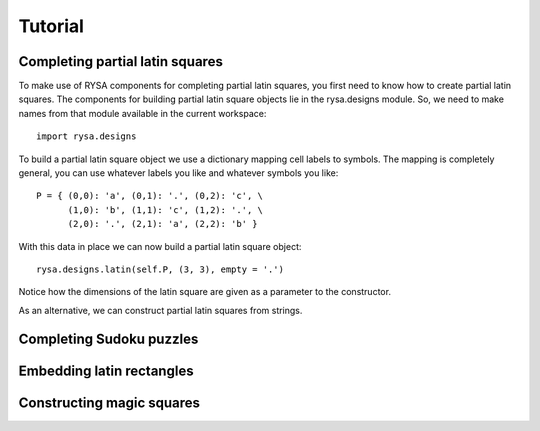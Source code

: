 .. Matthew Henderson, 18 December 2010

Tutorial
========

Completing partial latin squares
--------------------------------

To make use of RYSA components for completing partial latin squares, you first
need to know how to create partial latin squares. The components for building
partial latin square objects lie in the rysa.designs module. So, we need to 
make names from that module available in the current workspace::

     import rysa.designs
     
To build a partial latin square object we use a dictionary mapping cell labels
to symbols. The mapping is completely general, you can use whatever labels you
like and whatever symbols you like::     
     
     P = { (0,0): 'a', (0,1): '.', (0,2): 'c', \
           (1,0): 'b', (1,1): 'c', (1,2): '.', \
           (2,0): '.', (2,1): 'a', (2,2): 'b' }
           
With this data in place we can now build a partial latin square object::

     rysa.designs.latin(self.P, (3, 3), empty = '.')
     
Notice how the dimensions of the latin square are given as a parameter to the
constructor.      

As an alternative, we can construct partial latin squares from strings.          
     
Completing Sudoku puzzles
-------------------------

Embedding latin rectangles
--------------------------

Constructing magic squares
--------------------------

